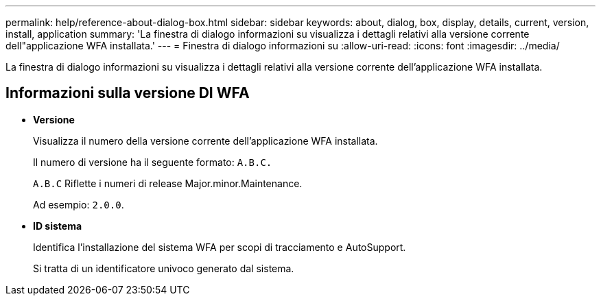 ---
permalink: help/reference-about-dialog-box.html 
sidebar: sidebar 
keywords: about, dialog, box, display, details, current, version, install, application 
summary: 'La finestra di dialogo informazioni su visualizza i dettagli relativi alla versione corrente dell"applicazione WFA installata.' 
---
= Finestra di dialogo informazioni su
:allow-uri-read: 
:icons: font
:imagesdir: ../media/


[role="lead"]
La finestra di dialogo informazioni su visualizza i dettagli relativi alla versione corrente dell'applicazione WFA installata.



== Informazioni sulla versione DI WFA

* *Versione*
+
Visualizza il numero della versione corrente dell'applicazione WFA installata.

+
Il numero di versione ha il seguente formato: `A.B.C.`

+
`A.B.C` Riflette i numeri di release Major.minor.Maintenance.

+
Ad esempio: `2.0.0`.

* *ID sistema*
+
Identifica l'installazione del sistema WFA per scopi di tracciamento e AutoSupport.

+
Si tratta di un identificatore univoco generato dal sistema.


